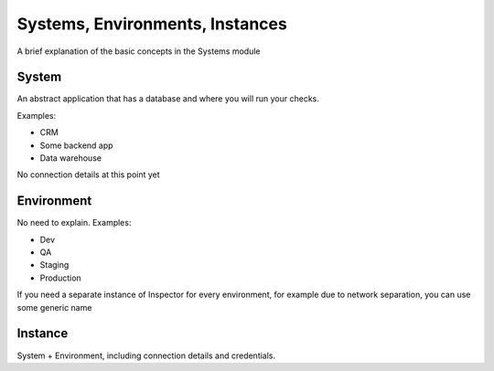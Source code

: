 Systems, Environments, Instances
================================

A brief explanation of the basic concepts in the Systems module

System
------

An abstract application that has a database
and where you will run your checks.

Examples:

* CRM
* Some backend app
* Data warehouse

No connection details at this point yet

Environment
-----------

No need to explain. Examples:

* Dev
* QA
* Staging
* Production

If you need a separate instance of Inspector for every environment,
for example due to network separation, you can use some generic name

Instance
--------

System + Environment, including connection details and credentials.
